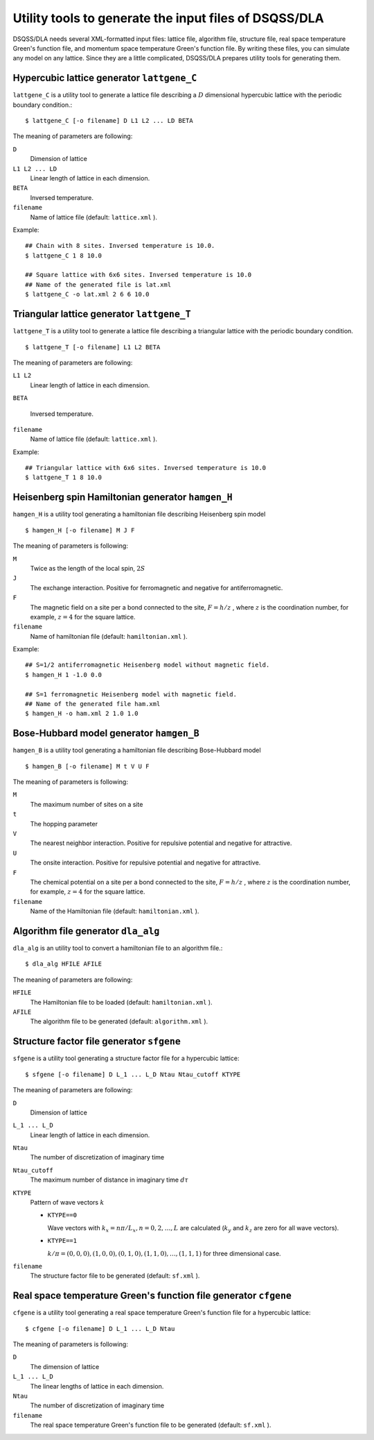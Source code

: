 .. highlight:: none

Utility tools to generate the input files of DSQSS/DLA
=======================================================

DSQSS/DLA needs several XML-formatted input files:
lattice file, algorithm file, structure file, real space temperature Green's function file, and momentum space temperature Green's function file.
By writing these files, you can simulate any model on any lattice.
Since they are a little complicated, DSQSS/DLA prepares utility tools for generating them.

Hypercubic lattice generator ``lattgene_C``
*******************************************
``lattgene_C`` is a utility tool to generate a lattice file describing a :math:`D` dimensional hypercubic lattice with the periodic boundary condition.::

  $ lattgene_C [-o filename] D L1 L2 ... LD BETA

The meaning of parameters are following:

``D``
  Dimension of lattice

``L1 L2 ... LD``
  Linear length of lattice in each dimension.

``BETA``
  Inversed temperature.

``filename``
  Name of lattice file (default: ``lattice.xml`` ).

Example::

  ## Chain with 8 sites. Inversed temperature is 10.0.
  $ lattgene_C 1 8 10.0

  ## Square lattice with 6x6 sites. Inversed temperature is 10.0
  ## Name of the generated file is lat.xml
  $ lattgene_C -o lat.xml 2 6 6 10.0

Triangular lattice generator ``lattgene_T``
*******************************************
``lattgene_T`` is a utility tool to generate a lattice file describing a triangular lattice with the periodic boundary condition. ::

  $ lattgene_T [-o filename] L1 L2 BETA

The meaning of parameters are following:

``L1 L2``
  Linear length of lattice in each dimension.

``BETA``

  Inversed temperature.

``filename``
  Name of lattice file (default: ``lattice.xml`` ).

Example::

  ## Triangular lattice with 6x6 sites. Inversed temperature is 10.0
  $ lattgene_T 1 8 10.0


Heisenberg spin Hamiltonian generator ``hamgen_H``
***************************************************

``hamgen_H`` is a utility tool generating a hamiltonian file describing Heisenberg spin model

.. math:
   \mathcal{H} = -J  \sum_{\langle i, j \rangle} S_i \cdot S_j - h \sum_i S_i^z

::

  $ hamgen_H [-o filename] M J F

The meaning of parameters is following:

``M``
  Twice as the length of the local spin, :math:`2S`

``J``
  The exchange interaction. Positive for ferromagnetic and negative for antiferromagnetic.

``F``
  The magnetic field on a site per a bond connected to the site, :math:`F = h/z` ,
  where :math:`z` is the coordination number, for example, :math:`z=4` for the square lattice.

``filename``
  Name of hamiltonian file (default: ``hamiltonian.xml`` ).

Example::

  ## S=1/2 antiferromagnetic Heisenberg model without magnetic field.
  $ hamgen_H 1 -1.0 0.0

  ## S=1 ferromagnetic Heisenberg model with magnetic field.
  ## Name of the generated file ham.xml
  $ hamgen_H -o ham.xml 2 1.0 1.0


Bose-Hubbard model generator ``hamgen_B``
******************************************

``hamgen_B`` is a utility tool generating a hamiltonian file describing Bose-Hubbard model

.. math:
   \mathcal{H} = \sum_{\langle i, j \rangle} \left[ -t b_i^\dagger \cdot b_j + V n_i n_j \right] + \sum_i \left[ \frac{U}{2} n_i(n_i-1) - \mu n_i \right]

::

  $ hamgen_B [-o filename] M t V U F

The meaning of parameters is following:

``M``
  The maximum number of sites on a site

``t``
  The hopping parameter

``V``
  The nearest neighbor interaction. Positive for repulsive potential and negative for attractive.

``U``
  The onsite interaction. Positive for repulsive potential and negative for attractive.

``F``
  The chemical potential on a site per a bond connected to the site, :math:`F = h/z` ,
  where :math:`z` is the coordination number, for example, :math:`z=4` for the square lattice.

``filename``
  Name of the Hamiltonian file (default: ``hamiltonian.xml`` ).

Algorithm file generator ``dla_alg``
*************************************
``dla_alg`` is an utility tool to convert a hamiltonian file to an algorithm file.::

  $ dla_alg HFILE AFILE

The meaning of parameters are following:

``HFILE``
  The Hamiltonian file to be loaded (default: ``hamiltonian.xml`` ).

``AFILE``
  The algorithm file to be generated (default: ``algorithm.xml`` ).

Structure factor file generator ``sfgene``
*********************************************
``sfgene`` is a utility tool generating a structure factor file for a hypercubic lattice::

  $ sfgene [-o filename] D L_1 ... L_D Ntau Ntau_cutoff KTYPE

The meaning of parameters are following:

``D``
  Dimension of lattice

``L_1 ... L_D``
  Linear length of lattice in each dimension.

``Ntau``
  The number of discretization of imaginary time

``Ntau_cutoff``
  The maximum number of distance in imaginary time :math:`d\tau`

``KTYPE``
  Pattern of wave vectors :math:`k`

  - ``KTYPE==0``
    
    Wave vectors with :math:`k_x = n\pi/L_x, n = 0, 2, \dots, L` are calculated (:math:`k_y` and :math:`k_z` are zero for all wave vectors).

  - ``KTYPE==1``

    :math:`k/\pi = (0,0,0), (1,0,0), (0,1,0), (1,1,0), \dots, (1,1,1)` for three dimensional case.

``filename``
  The structure factor file to be generated (default: ``sf.xml`` ).

Real space temperature Green's function file generator ``cfgene``
*******************************************************************
``cfgene`` is a utility tool generating a real space temperature Green's function file for a hypercubic lattice::

  $ cfgene [-o filename] D L_1 ... L_D Ntau

The meaning of parameters is following:

``D``
  The dimension of lattice

``L_1 ... L_D``
  The linear lengths of lattice in each dimension.

``Ntau``
  The number of discretization of imaginary time

``filename``
  The real space temperature Green's function file to be generated (default: ``sf.xml`` ).

